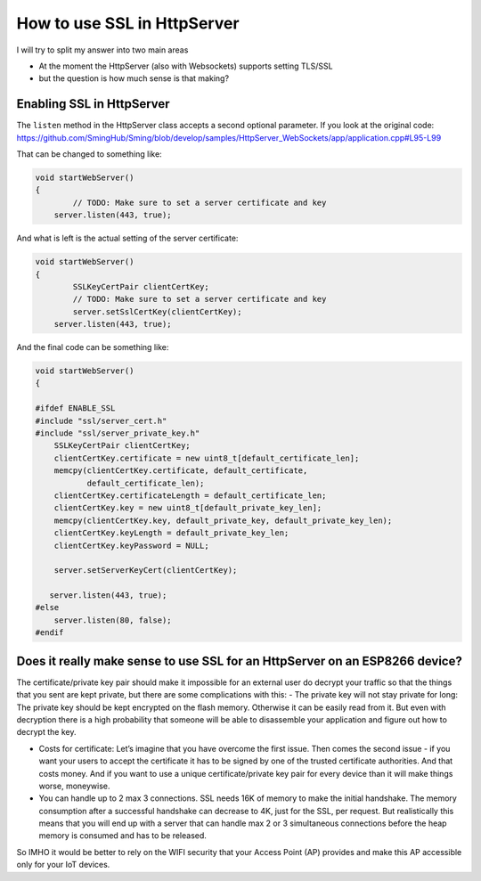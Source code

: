 ****************************
How to use SSL in HttpServer
****************************

I will try to split my answer into two main areas

* At the moment the HttpServer (also with Websockets) supports setting
  TLS/SSL
* but the question is how much sense is that making?

Enabling SSL in HttpServer
==========================

The ``listen`` method in the HttpServer class accepts a second optional
parameter. If you look at the original code:
https://github.com/SmingHub/Sming/blob/develop/samples/HttpServer_WebSockets/app/application.cpp#L95-L99

That can be changed to something like:

.. code-block:: c++

   void startWebServer()
   {
           // TODO: Make sure to set a server certificate and key
       server.listen(443, true);

And what is left is the actual setting of the server certificate:

.. code-block:: c++

   void startWebServer()
   {
           SSLKeyCertPair clientCertKey;
           // TODO: Make sure to set a server certificate and key
           server.setSslCertKey(clientCertKey);
       server.listen(443, true);

And the final code can be something like:

.. code-block:: c++

   void startWebServer()
   {

   #ifdef ENABLE_SSL
   #include "ssl/server_cert.h"
   #include "ssl/server_private_key.h"
       SSLKeyCertPair clientCertKey;
       clientCertKey.certificate = new uint8_t[default_certificate_len];
       memcpy(clientCertKey.certificate, default_certificate,
              default_certificate_len);
       clientCertKey.certificateLength = default_certificate_len;
       clientCertKey.key = new uint8_t[default_private_key_len];
       memcpy(clientCertKey.key, default_private_key, default_private_key_len);
       clientCertKey.keyLength = default_private_key_len;
       clientCertKey.keyPassword = NULL;

       server.setServerKeyCert(clientCertKey);

      server.listen(443, true);
   #else
       server.listen(80, false);
   #endif

Does it really make sense to use SSL for an HttpServer on an ESP8266 device?
============================================================================

The certificate/private key pair should make it impossible for an
external user do decrypt your traffic so that the things that you sent
are kept private, but there are some complications with this: - The
private key will not stay private for long: The private key should be
kept encrypted on the flash memory. Otherwise it can be easily read from
it. But even with decryption there is a high probability that someone
will be able to disassemble your application and figure out how to
decrypt the key.

-  Costs for certificate: Let’s imagine that you have overcome the first
   issue. Then comes the second issue - if you want your users to accept
   the certificate it has to be signed by one of the trusted certificate
   authorities. And that costs money. And if you want to use a unique
   certificate/private key pair for every device than it will make
   things worse, moneywise.

-  You can handle up to 2 max 3 connections. SSL needs 16K of memory to
   make the initial handshake. The memory consumption after a successful
   handshake can decrease to 4K, just for the SSL, per request. But
   realistically this means that you will end up with a server that can
   handle max 2 or 3 simultaneous connections before the heap memory is
   consumed and has to be released.

So IMHO it would be better to rely on the WIFI security that your Access
Point (AP) provides and make this AP accessible only for your IoT
devices.
